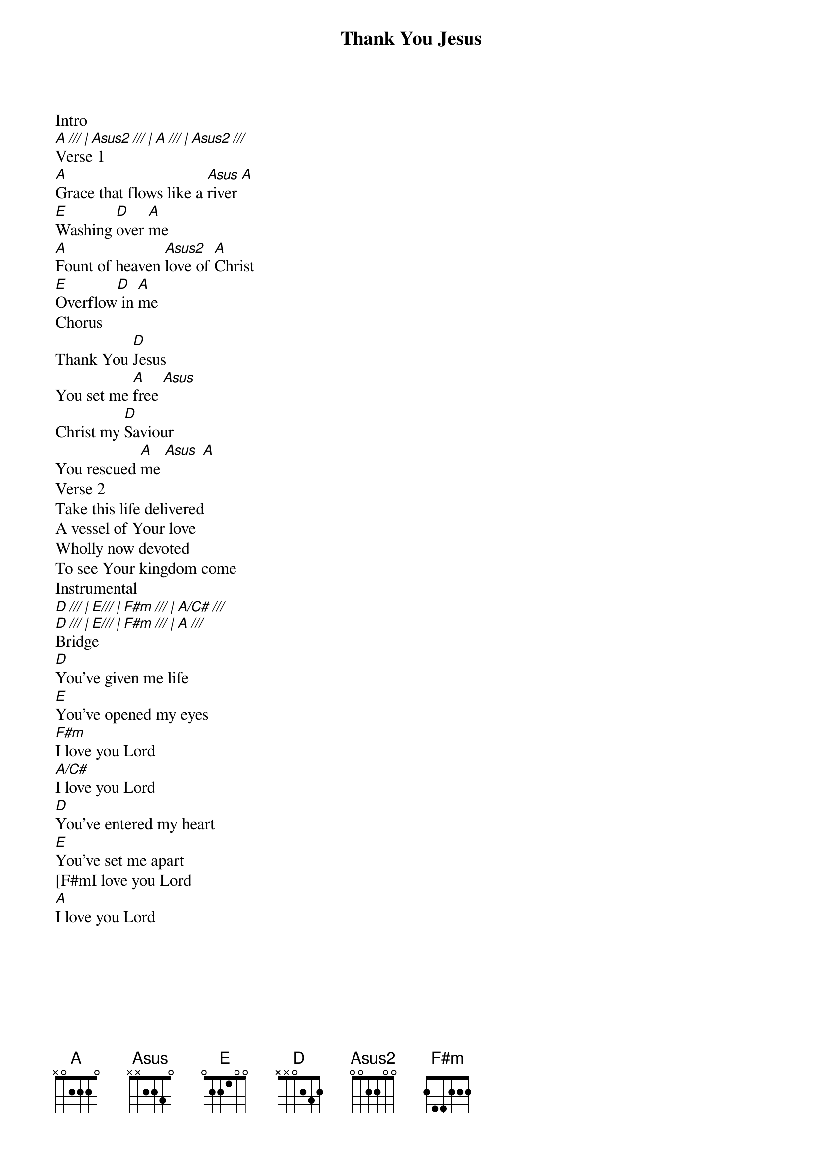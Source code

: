 {title: Thank You Jesus}
{artist: Hillsong Worship}
{key: A}
{tempo: 79.02}

{start_of_verse}
Intro
[A /// | Asus2 /// | A /// | Asus2 ///]
Verse 1
[A]Grace that flows like a [Asus]river [A]
[E]Washing [D]over [A]me
[A]Fount of heaven [Asus2]love of [A]Christ
[E]Overflow[D] in [A]me
Chorus
Thank You [D]Jesus
You set me [A]free [Asus]
Christ my [D]Saviour
You rescued [A]me [Asus] [A]
Verse 2
Take this life delivered
A vessel of Your love
Wholly now devoted
To see Your kingdom come
Instrumental
[D /// | E/// | F#m /// | A/C# ///]
[D /// | E/// | F#m /// | A ///]
Bridge
[D]You've given me life
[E]You've opened my eyes
[F#m]I love you Lord
[A/C#]I love you Lord
[D]You've entered my heart
[E]You've set me apart
[F#mI love you Lord
[A]I love you Lord
{end_of_verse}
